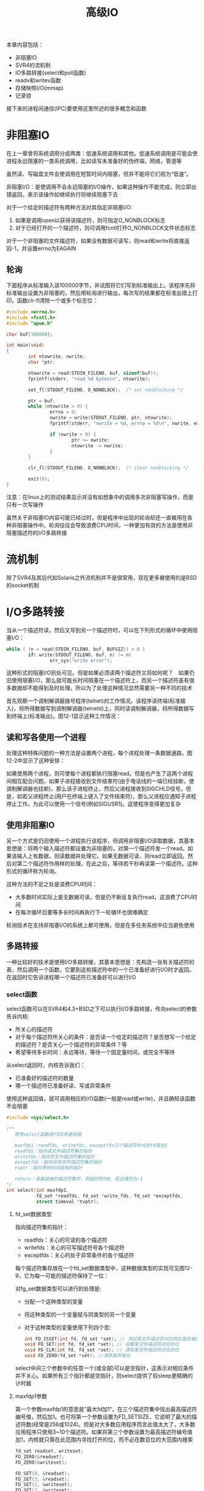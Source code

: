 #+TITLE: 高级IO
#+HTML_HEAD: <link rel="stylesheet" type="text/css" href="css/main.css" />
#+HTML_LINK_UP: signal.html   
#+HTML_LINK_HOME: apue.html
#+OPTIONS: num:nil timestamp:nil ^:nil *:nil
本章内容包括：
+ 非阻塞IO
+ SVR4的流机制
+ IO多路转接(select和poll函数)
+ readv和writev函数
+ 存储映照I/O(mmap)
+ 记录锁
  
接下来的进程间通信(IPC)要使用这里所述的很多概念和函数
* 非阻塞IO
  在上一章曾将系统调用分成两类：低速系统调用和其他。低速系统调用是可能会使进程永远阻塞的一类系统调用，比如读写未准备好的伪终端，网络，管道等
  
  虽然读、写磁盘文件会使调用在短暂时间内阻塞，但并不能将它们视为“低速”。
  
  非阻塞I/O：是使调用不会永远阻塞的I/O操作，如果这种操作不能完成，则立即出错返回，表示该操作如继续执行将继续阻塞下去
  
  对于一个给定的描述符有两种方法对其指定非阻塞I/O: 
1. 如果是调用open以获得该描述符，则可指定O_NONBLOCK标志
2. 对于已经打开的一个描述符，则可调用fcntl打开O_NONBLOCK文件状态标志
   
对于一个非阻塞的文件描述符，如果没有数据可读写，则read和write将直接返回-1，并设置errno为EAGAIN
** 轮询
   下面程序从标准输入读100000字节，并试图将它们写到标准输出上。该程序先将标准输出设置为非阻塞的，然后用轮询进行输出，每次写的结果都在标准出错上打印。函数clr-fl清除一个或多个标志位：
   #+BEGIN_SRC C
  #include <errno.h>
  #include <fcntl.h>
  #include "apue.h"

  char buf[100000];

  int main(void)
  {
          int ntowrite, nwrite;
          char *ptr;

          ntowrite = read(STDIN_FILENO, buf, sizeof(buf));
          fprintf(stderr, "read %d bytes\n", ntowrite);

          set_fl(STDOUT_FILENO, O_NONBLOCK);  /* set nonblocking */

          ptr = buf;
          while (ntowrite > 0) {
                  errno = 0;
                  nwrite = write(STDOUT_FILENO, ptr, ntowrite);
                  fprintf(stderr, "nwrite = %d, errno = %d\n", nwrite, errno);

                  if (nwrite > 0) {
                          ptr += nwrite;
                          ntowrite -= nwrite;
                  }
          }

          clr_fl(STDOUT_FILENO, O_NONBLOCK);  /* clear nonblocking */

          exit(0);
  }
   #+END_SRC
   
   注意：在linux上的测试结果显示并没有如想象中的调用多次非阻塞写操作，而是只有一次写操作
   
   虽然关于非阻塞IO内容可能已经过时，但是程序中出现的轮询却还一直被用在各种非阻塞操作中。轮询往往会导致浪费CPU时间，一种更加有效的方法是使用非阻塞描述符的I/O多路转接
   
* 流机制
  除了SVR4及其后代如Solaris之外流机制并不是很常用，现在更多被使用的是BSD的socket机制
  
* I/O多路转接
  当从一个描述符读，然后又写到另一个描述符时，可以在下列形式的循环中使用阻塞I/O：
  #+BEGIN_SRC C
  while ( (n = read(STDIN_FILENO, buf, BUFSIZ)) > 0 )
          if( write(STDOUT_FILENO, buf, n) != n)
                  err_sys("write error");
  #+END_SRC
  这种形式的阻塞I/O到处可见。但是如果必须读两个描述符又将如何呢？　如果仍旧使用阻塞I/O，那么就可能长时间阻塞在一个描述符上，而另一个描述符虽有很多数据却不能得到及时处理。所以为了处理这种情况显然需要另一种不同的技术
  
  首先观察一个调制解调器拨号程序(telnet)的工作情况。该程序读终端(标准输入)，将所得数据写到调制解调器(telnetd)上，同时读调制解调器，将所得数据写到终端上(标准输出)。图12-1显示这种工作情况：
  #+ATTR_HTML: image :width 90% 
  [[file:pic/modem-dialer.gif]] 
  
** 读和写各使用一个进程
   处理这种特殊问题的一种方法是设置两个进程，每个进程处理一条数据通路。图12-2中显示了这种安排：
   #+ATTR_HTML: image :width 90% 
   [[file:pic/modem-processes.gif]] 
   
   如果使用两个进程，则可使每个进程都执行阻塞read。但是也产生了这两个进程间相互配合问题。如果子进程接收到文件结束符(由于电话线的一端已经挂断，使调制解调器也挂断)，那么该子进程终止，然后父进程接收到SIGCHLD信号。但是，如若父进程终止(用户在终端上键入了文件结束符)，那么父进程应通知子进程停止工作。为此可以使用一个信号(例如SIGUSR1)。这使程序变得更加复杂
   
** 使用非阻塞IO 
   另一个方式是仍旧使用一个进程执行该程序，但调用非阻塞I/O读取数据，其基本思想是：将两个输入描述符都设置为非阻塞的，对第一个描述符发一个read。如果该输入上有数据，则读数据并处理它。如果无数据可读，则read立即返回。然后对第二个描述符作用样的处理。在此之后，等待若干秒再读第一个描述符。这种形式的循环称为轮询。
   
   这种方法的不足之处是浪费CPU时间：
+ 大多数时间实际上是无数据可读，但是仍不断反复执行read，这浪费了CPU时间
+ 在每次循环后要等多长时间再执行下一轮循环也很难确定
  
轮询技术在支持非阻塞I/O的系统上都可使用，但是在多任务系统中应当避免使用

# ** 异步IO
# 还有一种技术称之为异步I/O，其基本思想是进程告诉内核，当一个描述符已准备好可以进行I/O时，用一个信号通知它。这种技术有两个问题：
# 1. 并非所有系统都支持这种机制，现在它还不是POSIX的组成部分。SVR4为此技术提供SIGPOLL信号，但是仅当描述符引用流设备时才能工作。4.3+BSD有一个类似的信号SIGIO，但是仅当描述符引用终端设备或网络时才能工作
# 2. 这种信号对每个进程而言只有1个。如果使该信号对两个描述符都起作用，那么在接到此信号时进程无法判别是哪一个描述符已准备好可以进行I/O。为了确定是哪一个描述符已准备好，仍需将这两个描述符都设置为非阻塞的，并顺序试执行I/O

** 多路转接
   一种比较好的技术是使用I/O多路转接，其基本思想是：先构造一张有关描述符的表，然后调用一个函数，它要到这些描述符中的一个已准备好进行I/O时才返回。 在返回时它告诉进程哪一个描述符已准备好可以进行I/O
   
*** select函数
    select函数可以在SVR4和4.3+BSD之下可以执行I/O多路转接，传向select的参数告诉内核:
+ 所关心的描述符
+ 对于每个描述符所关心的条件：是否读一个给定的描述符？是否想写一个给定的描述符？是否关心一个描述符的异常条件？等
+ 希望等待多长时间：永远等待，等待一个固定量时间，或完全不等待
   
从select返回时，内核告诉我们：
+ 已准备好的描述符的数量
+ 哪一个描述符已准备好读、写或异常条件
   
使用这种返回值，就可调用相应的I/O函数(一般是read或write)，并且确知该函数不会阻塞

#+BEGIN_SRC C
  #include <sys/select.h> 

  /**
     使用select函数进行IO多路转接

     maxfdp1：readfds, writefds, exceptfds三个描述符中大的fd值加1
     readfds：指向读文件描述符集的指针
     writefds：指向写文件描述符集的指针
     exceptfds：指向异常文件描述符集的指针
     tvptr：指向等待时间结构的指针

     return：准备就绪的描述符数字，若超时则为0，若出错则为-1
  ,*/
  int select(int maxfdp1,
             fd_set *readfds, fd_set *write_fds, fd_set *exceptfds,
             struct timeval *tvptr);
#+END_SRC

**** fd_set数据类型
     指向描述符集的指针：
+ readfds：关心的可读的各个描述符
+ writefds：关心的可写描述符号各个描述符
+ exceptfds：关心的处于异常条件的各个描述符
  
每个描述符集存放在一个fd_set数据类型中，这种数据类型的实现可见图12-9，它为每一可能的描述符保持了一位：
#+ATTR_HTML: image :width 90% 
[[file:pic/fd-set.jpg]] 

对fg_set数据类型可以进行的处理是:
+ 分配一个这种类型的变量
+ 将这种类型的一个变量赋与同类型的另一个变量
+ 对于这种类型的变量使用下列四个宏:
  #+BEGIN_SRC C
    int FD_ISSET(int fd, fd_set *set); // 测试某文件描述符对应的位是否被设置
    void FD_SET(int fd, fd_set *set); // 设置某文件描述符对应的位
    void FD_CLR(int fd, fd_set *set); // 清除某文件描述符对应的位
    void FD_ZERO(fd_set *set); //清除其所有位
  #+END_SRC
select中间三个参数中的任意一个(或全部)可以是空指针，这表示对相应条件并不关心。如果所有三个指针都是空指针，则select提供了较sleep更精确的计时器

**** maxfdp1参数
     第一个参数maxfdp1的意思是”最大fd加1“，在三个描述符集中找出最高描述符编号值，然后加1。也可将第一个参数设置为FD_SETSIZE，它说明了最大的描述符数(经常是256或1024)。但是对大多数应用程序而言此值太大了，大多数应用程序只使用3~10个描述符。如果将第三个参数设置为最高描述符编号值加1，内核就只需在此范围内寻找打开的位，而不必在数百位的大范围内搜索
     
     #+BEGIN_SRC C
  fd_set readset, writeset;
  FD_ZERO(&readset);
  FD_ZERO(&writeset);

  FD_SET(0, &readset);
  FD_SET(3, &readset);
  FD_SET(1, &writeset);
  FD_SET(2, &writeset);

  select(4, &readset, &writeset, NULL, NULL);
     #+END_SRC
     
     图12-10显示了这两个描述符集的情况：
     #+ATTR_HTML: image :width 90% 
     [[file:pic/fd-set-sample.jpg]] 
     
     因为描述符编号从0开始，所以要在最大描述符编号值上加1，实际上是要检查的描述符数量
     
**** timeval结构
     最后一个参数tvptr是一个指向timeval结构的指针，它指定愿意等待的时间：
     #+BEGIN_SRC C
       struct timeval{
               long tv_sec; /* seconds */
               long tv_usec; /* and microseconds */
       };
     #+END_SRC
     
     有以下三种情况：
+ 永远等待
#+BEGIN_SRC C
tvptr = NULL 
#+END_SRC
当所指定的描述符中的一个已准备好或捕捉到一个信号则返回，否则无限期等待

+ 完全不等待
#+BEGIN_SRC C
  tvptr->tv_sec = 0 && tvptr->tv_usec = 0
#+END_SRC
测试所有指定的描述符并立即返回。这是得到多个描述符的状态而不阻塞select函数的轮询方法

+ 等待指定的秒数和微秒数
#+BEGIN_SRC C
  tvptr->tv_sec !=0 || tvptr->tv_usec != 0
#+END_SRC
当指定的描述符之一已准备好，或当指定的时间值已经超过时立即返回，与第一种情况一样，等待可被捕捉到的信号中断

**** 返回值
     select有三个可能的返回值：
+ -1：出错，例如在所指定的描述符都没有准备好时捕捉到一个信号，并且errno设置为EINTR
+ 0：没有描述符准备好，而且指定的时间已经超过
+ >0：已经准备好的描述符数，在这种情况下三个描述符集中仍旧打开的位是对应于已准备好的描述符位
   
对于“准备好”的意思要作一些更具体的说明：
+ 若对读集中的一个描述符的read不会阻塞，则此描述符是准备好的
+ 若对写集中的一个描述符的write不会阻塞，则此描述符是准备好的
+ 若对异常条件集(exceptfds)中的一个描述符有一个未决异常条件，则此描述符是准备好的。而异常条件包括:
  - 在网络连接上到达指定波特率外的数据
  - 在处于数据包方式的伪终端上发生了某些条件
    
一个描述符阻塞与否并不影响select是否阻塞，也就是说如果希望读一个非阻塞描述符，并且以超时值为5秒调用select，则select最多阻塞5秒。相类似如果指定一个无限的超时值，则select阻塞到对该描述符数据准备好，或捕捉到一个信号

如果在一个描述符上碰到了文件结束，则select认为该描述符是可读的。然后调用read，它返回0，这是UNIX指示到达文件结尾处的方法。很多人错误地认为，当到达文件结尾处时，select会指示一个异常条件

**** pselect函数
     pselect函数是select的变体：
     #+BEGIN_SRC C
       #include <sys/select.h>

       int pselect(int nfds,
                   fd_set *readfds, fd_set *writefds, fd_set *exceptfds,
                   const struct timespec *timeout,
                   const sigset_t *sigmask);
     #+END_SRC
     主要区别：
+ 定时采用了纳秒级的timespec结构
+ timespec参数声明为const
+ 使用信号集屏蔽不需要的信号
*** poll函数
    
* readv和writev
  
* mmap
  
* 记录锁

